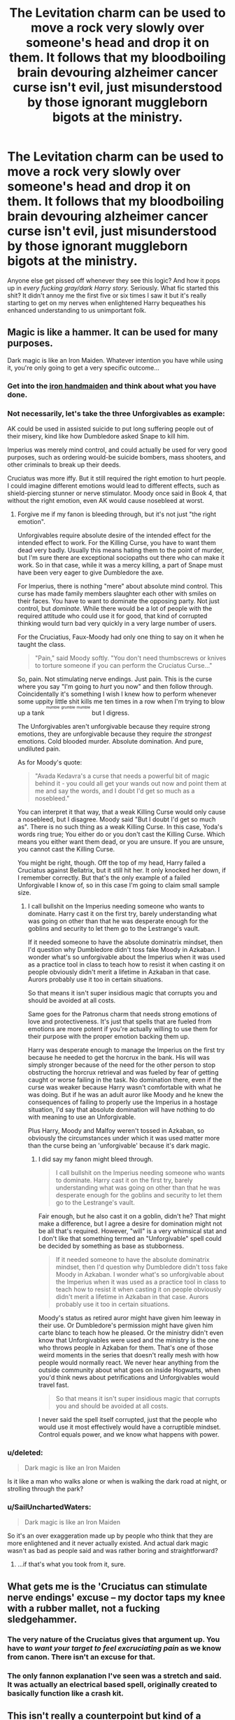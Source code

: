 #+TITLE: The Levitation charm can be used to move a rock very slowly over someone's head and drop it on them. It follows that my bloodboiling brain devouring alzheimer cancer curse isn't evil, just misunderstood by those ignorant muggleborn bigots at the ministry.

* The Levitation charm can be used to move a rock very slowly over someone's head and drop it on them. It follows that my bloodboiling brain devouring alzheimer cancer curse isn't evil, just misunderstood by those ignorant muggleborn bigots at the ministry.
:PROPERTIES:
:Score: 42
:DateUnix: 1489295109.0
:DateShort: 2017-Mar-12
:FlairText: Discussion
:END:
Anyone else get pissed off whenever they see this logic? And how it pops up in /every fucking gray/dark Harry story./ Seriously. What fic started this shit? It didn't annoy me the first five or six times I saw it but it's really starting to get on my nerves when enlightened Harry bequeathes his enhanced understanding to us unimportant folk.


** Magic is like a hammer. It can be used for many purposes.

Dark magic is like an Iron Maiden. Whatever intention you have while using it, you're only going to get a very specific outcome...
:PROPERTIES:
:Author: Averant
:Score: 34
:DateUnix: 1489300069.0
:DateShort: 2017-Mar-12
:END:

*** Get into the [[http://iguanamouth.tumblr.com/post/158287420017/id-like-to-make-a-request-an-iron-maiden-but][iron handmaiden]] and think about what you have done.
:PROPERTIES:
:Score: 3
:DateUnix: 1489338282.0
:DateShort: 2017-Mar-12
:END:


*** Not necessarily, let's take the three Unforgivables as example:

AK could be used in assisted suicide to put long suffering people out of their misery, kind like how Dumbledore asked Snape to kill him.

Imperius was merely mind control, and could actually be used for very good purposes, such as ordering would-be suicide bombers, mass shooters, and other criminals to break up their deeds.

Cruciatus was more iffy. But it still required the right emotion to hurt people. I could imagine different emotions would lead to different effects, such as shield-piercing stunner or nerve stimulator. Moody once said in Book 4, that without the right emotion, even AK would cause nosebleed at worst.
:PROPERTIES:
:Author: InquisitorCOC
:Score: 8
:DateUnix: 1489335260.0
:DateShort: 2017-Mar-12
:END:

**** Forgive me if my fanon is bleeding through, but it's not just "the right emotion".

Unforgivables require absolute desire of the intended effect for the intended effect to work. For the Killing Curse, you have to want them dead very badly. Usually this means hating them to the point of murder, but I'm sure there are exceptional sociopaths out there who can make it work. So in that case, while it was a mercy killing, a part of Snape must have been very eager to give Dumbledore the axe.

For Imperius, there is nothing "mere" about absolute mind control. This curse has made family members slaughter each other with smiles on their faces. You have to want to dominate the opposing party. Not just control, but /dominate/. While there would be a lot of people with the required attitude who could use it for good, that kind of corrupted thinking would turn bad very quickly in a very large number of users.

For the Cruciatius, Faux-Moody had only one thing to say on it when he taught the class.

#+begin_quote
  "Pain," said Moody softly. "You don't need thumbscrews or knives to torture someone if you can perform the Cruciatus Curse..."
#+end_quote

So, pain. Not stimulating nerve endings. Just pain. This is the curse where you say "I'm going to /hurt/ you now" and then follow through. Coincidentally it's something I wish I knew how to perform whenever some uppity little shit kills me ten times in a row when I'm trying to blow up a tank ^{^{^{mumble}}} ^{^{^{grumble}}} ^{^{^{mumble}}} but I digress.

The Unforgivables aren't unforgivable because they require strong emotions, they are unforgivable because they require /the strongest/ emotions. Cold blooded murder. Absolute domination. And pure, undiluted pain.

As for Moody's quote:

#+begin_quote
  "Avada Kedavra's a curse that needs a powerful bit of magic behind it - you could all get your wands out now and point them at me and say the words, and I doubt I'd get so much as a nosebleed."
#+end_quote

You can interpret it that way, that a weak Killing Curse would only cause a nosebleed, but I disagree. Moody said "But I doubt I'd get so much as". There is no such thing as a weak Killing Curse. In this case, Yoda's words ring true; You either do or you don't cast the Killing Curse. Which means you either want them dead, or you are unsure. If you are unsure, you cannot cast the Killing Curse.

You might be right, though. Off the top of my head, Harry failed a Cruciatus against Bellatrix, but it still hit her. It only knocked her down, if I remember correctly. But that's the only example of a failed Unforgivable I know of, so in this case I'm going to claim small sample size.
:PROPERTIES:
:Author: Averant
:Score: 17
:DateUnix: 1489344503.0
:DateShort: 2017-Mar-12
:END:

***** I call bullshit on the Imperius needing someone who wants to dominate. Harry cast it on the first try, barely understanding what was going on other than that he was desperate enough for the goblins and security to let them go to the Lestrange's vault.

If it needed someone to have the absolute dominatrix mindset, then I'd question why Dumbledore didn't toss fake Moody in Azkaban. I wonder what's so unforgivable about the Imperius when it was used as a practice tool in class to teach how to resist it when casting it on people obviously didn't merit a lifetime in Azkaban in that case. Aurors probably use it too in certain situations.

So that means it isn't super insidious magic that corrupts you and should be avoided at all costs.

Same goes for the Patronus charm that needs strong emotions of love and protectiveness. It's just that spells that are fueled from emotions are more potent if you're actually willing to use them for their purpose with the proper emotion backing them up.

Harry was desperate enough to manage the Imperius on the first try because he needed to get the horcrux in the bank. His will was simply stronger because of the need for the other person to stop obstructing the horcrux retrieval and was fueled by fear of getting caught or worse failing in the task. No domination there, even if the curse was weaker because Harry wasn't comfortable with what he was doing. But if he was an adult auror like Moody and he knew the consequences of failing to properly use the Imperius in a hostage situation, I'd say that absolute domination will have nothing to do with meaning to use an Unforgivable.

Plus Harry, Moody and Malfoy weren't tossed in Azkaban, so obviously the circumstances under which it was used matter more than the curse being an 'unforgivable' because it's dark magic.
:PROPERTIES:
:Author: randoomy
:Score: 9
:DateUnix: 1489346713.0
:DateShort: 2017-Mar-12
:END:

****** I did say my fanon might bleed through.

#+begin_quote
  I call bullshit on the Imperius needing someone who wants to dominate. Harry cast it on the first try, barely understanding what was going on other than that he was desperate enough for the goblins and security to let them go to the Lestrange's vault.
#+end_quote

Fair enough, but he also cast it on a goblin, didn't he? That might make a difference, but I agree a desire for domination might not be all that's required. However, "will" is a very whimsical stat and I don't like that something termed an "Unforgivable" spell could be decided by something as base as stubborness.

#+begin_quote
  If it needed someone to have the absolute dominatrix mindset, then I'd question why Dumbledore didn't toss fake Moody in Azkaban. I wonder what's so unforgivable about the Imperius when it was used as a practice tool in class to teach how to resist it when casting it on people obviously didn't merit a lifetime in Azkaban in that case. Aurors probably use it too in certain situations.
#+end_quote

Moody's status as retired auror might have given him leeway in their use. Or Dumbledore's permission might have given him carte blanc to teach how he pleased. Or the ministry didn't even know that Unforgivables were used and the ministry is the one who throws people in Azkaban for them. That's one of those weird moments in the series that doesn't really mesh with how people would normally react. We never hear anything from the outside community about what goes on inside Hogwarts, when you'd think news about petrifications and Unforgivables would travel fast.

#+begin_quote
  So that means it isn't super insidious magic that corrupts you and should be avoided at all costs.
#+end_quote

I never said the spell itself corrupted, just that the people who would use it most effectively would have a corruptible mindset. Control equals power, and we know what happens with power.
:PROPERTIES:
:Author: Averant
:Score: 4
:DateUnix: 1489356936.0
:DateShort: 2017-Mar-13
:END:


*** u/deleted:
#+begin_quote
  Dark magic is like an Iron Maiden
#+end_quote

Is it like a man who walks alone or when is walking the dark road at night, or strolling through the park?
:PROPERTIES:
:Score: 2
:DateUnix: 1491007331.0
:DateShort: 2017-Apr-01
:END:


*** u/SailUnchartedWaters:
#+begin_quote
  Dark magic is like an Iron Maiden
#+end_quote

So it's an over exaggeration made up by people who think that they are more enlightened and it never actually existed. And actual dark magic wasn't as bad as people said and was rather boring and straightforward?
:PROPERTIES:
:Author: SailUnchartedWaters
:Score: 4
:DateUnix: 1489350532.0
:DateShort: 2017-Mar-12
:END:

**** ...if that's what you took from it, sure.
:PROPERTIES:
:Author: Averant
:Score: 5
:DateUnix: 1489356089.0
:DateShort: 2017-Mar-13
:END:


** What gets me is the 'Cruciatus can stimulate nerve endings' excuse -- my doctor taps my knee with a rubber mallet, not a fucking sledgehammer.
:PROPERTIES:
:Score: 60
:DateUnix: 1489297062.0
:DateShort: 2017-Mar-12
:END:

*** The very nature of the Cruciatus gives that argument up. You have to /want your target to feel excruciating pain/ as we know from canon. There isn't an excuse for that.
:PROPERTIES:
:Author: Sturmundsterne
:Score: 29
:DateUnix: 1489324217.0
:DateShort: 2017-Mar-12
:END:


*** The only fannon explanation I've seen was a stretch and said. It was actually an electrical based spell, originally created to basically function like a crash kit.
:PROPERTIES:
:Author: Amnistar
:Score: 1
:DateUnix: 1489424953.0
:DateShort: 2017-Mar-13
:END:


** This isn't really a counterpoint but kind of a tangent - I once read a fic where Harry used a blood-boiling curse to counter a blood-freezing curse.
:PROPERTIES:
:Author: raddaya
:Score: 21
:DateUnix: 1489297138.0
:DateShort: 2017-Mar-12
:END:

*** I can see that one going two very different ways

"And what did we learn today, Harry?"\\
"Medicine is not rock, paper, scissors, Madame Pomfrey"
:PROPERTIES:
:Author: oneonetwooneonetwo
:Score: 25
:DateUnix: 1489347047.0
:DateShort: 2017-Mar-12
:END:

**** So, uh... Which ones beat Madame Pomfrey? Scissors and rock?
:PROPERTIES:
:Author: lightningowl15
:Score: 5
:DateUnix: 1489372778.0
:DateShort: 2017-Mar-13
:END:


*** Was a time travel fic, I'm still here probably.
:PROPERTIES:
:Author: Firesword5
:Score: 8
:DateUnix: 1489306345.0
:DateShort: 2017-Mar-12
:END:


*** Ah yeah, I read that one too. No idea where from, though.
:PROPERTIES:
:Author: Averant
:Score: 5
:DateUnix: 1489299914.0
:DateShort: 2017-Mar-12
:END:


*** Not sure if that's the case, but I can see that happening during a Harry × Rosier duel in /Sacrifices Arc/.
:PROPERTIES:
:Author: OutOfNiceUsernames
:Score: 1
:DateUnix: 1489336280.0
:DateShort: 2017-Mar-12
:END:


*** I think Hermione does this in Fervidity
:PROPERTIES:
:Author: Judy-Lee
:Score: 1
:DateUnix: 1489363422.0
:DateShort: 2017-Mar-13
:END:


** Rowling left some holes in her interpretation of Dark Magic, so we don't really know why anything is classified as such. Maybe there is a corrupting influence on the mind and soul, maybe its a lot of bigoted politics, we do not know. Besides it does make more sense than the whole "if I don't use any spells on this list, I will be as light as the tooth fairy" thing.
:PROPERTIES:
:Author: Firesword5
:Score: 14
:DateUnix: 1489306728.0
:DateShort: 2017-Mar-12
:END:

*** Right. It's hard to say anything about the canon universe. However, if you want to write an AU in which there is magic that has been made illegal and classified as dark for political reasons, out of fear, to control non-human magical species, etc. then I can accept that in that universe.

One common theme I see is that dark spells are often portrayed as being inherently more difficult to reverse. Under this qualification, it might not be that they are inherently corrupting, but that they are obscure spells with oft-unknown counters. This is a poor plot device though in a lot of cases. How easy and broken would it be if you just gave your heroes a "dark" stunning spell that is impractical to reverse on the battlefield. Suddenly your hero can be described as "grey' for using dark magic, but really be a great big teddy bear because they are too good to kill their opponents.
:PROPERTIES:
:Author: lordcrimmeh
:Score: 2
:DateUnix: 1489330078.0
:DateShort: 2017-Mar-12
:END:

**** If we want maximum verisimilitude, though, "dark magic" is going to be any magic that has been resticted /for whatever reason/, meaning that different "dark" spells will have been restricted for different reasons.

So some actually corrupt the soul, some require an evil mindset, some are just considered too dangerous and some are just considered too mean. Learning why a given spell is on the list might even take a bit of rather tricky research (as the real reason and the official reason will often be quite different.)

A few might only be banned because they're associated with a dark witch or wizard - imagine if Voldemort was well-known for favoring /petrificus totalus/ because it lets him gloat before his kills. It's probably be banned, despite being an excellent law-enforcement option.
:PROPERTIES:
:Author: jmartkdr
:Score: 6
:DateUnix: 1489344522.0
:DateShort: 2017-Mar-12
:END:

***** I always thought that Hermione using the petrificus totalus on Neville as a first year was weird. Same with the unlocking charm. Curses that can be used for breaking and entering and making a muggle defenseless.

The full body bind is really terrifying if you think about it. It's on the level of the killing curse if you caught someone unawares.
:PROPERTIES:
:Author: randoomy
:Score: 4
:DateUnix: 1489347299.0
:DateShort: 2017-Mar-12
:END:


** I do love this explanation when its used to try and justify their powertrips, though. Its flawed logic, and I'm pretty sure that a lot of authors /think/ they're being very profound in their reasoning there, but as a justification it holds some great potential.

Its the same "Weapons don't kill, people do" logic. Its in essence right, but ignores the fact that a hammer has utilitarian uses while a gun will always be just a weapon and has to be treated differently.

For some character who tries to delude himself into thinking he'S doing the right thing by using dreadful, "weapon-grade" curses, it even makes sense that he would find this explanation appealing.
:PROPERTIES:
:Author: UndeadBBQ
:Score: 17
:DateUnix: 1489307615.0
:DateShort: 2017-Mar-12
:END:

*** A related amusing example of bad reasoning: Harry raging against Dumbledore and the Order for not doing everything they can to win the war regardless of its ethics... at the same time as raging against Dumbledore for setting him up as a sacrifice to end the war.
:PROPERTIES:
:Author: Taure
:Score: 32
:DateUnix: 1489313938.0
:DateShort: 2017-Mar-12
:END:

**** "Ethics don't matter until they matter to me."

In a sense that makes the run-of-the-mill Indy!Harry a bit more human. We only ever truly grasp the abstract concepts of ethics and morals if their implications affect us personally.
:PROPERTIES:
:Author: UndeadBBQ
:Score: 23
:DateUnix: 1489315163.0
:DateShort: 2017-Mar-12
:END:

***** Or at least it would, if it were used to showcase the character of Harry rather than being presented as some kind of absolute truth why Dumbledore is a horrible person.

I mean, seriously, the heck?
:PROPERTIES:
:Author: Kazeto
:Score: 11
:DateUnix: 1489315825.0
:DateShort: 2017-Mar-12
:END:

****** Its for the Greater Good of the fandom. * /twinkles eyes/ *
:PROPERTIES:
:Author: UndeadBBQ
:Score: 16
:DateUnix: 1489315941.0
:DateShort: 2017-Mar-12
:END:

******* You should get your eyes checked, Professor. They shouldn't twinkle like that, it might be something harmful.
:PROPERTIES:
:Author: Kazeto
:Score: 10
:DateUnix: 1489317434.0
:DateShort: 2017-Mar-12
:END:

******** So sorry, my dear boy. My eyes tend to water a lot in their old age, you see.
:PROPERTIES:
:Author: Averant
:Score: 3
:DateUnix: 1489344924.0
:DateShort: 2017-Mar-12
:END:

********* Professor, I'm a girl. You really should get those eyes checked just to be sure.
:PROPERTIES:
:Author: Kazeto
:Score: 10
:DateUnix: 1489346343.0
:DateShort: 2017-Mar-12
:END:

********** It's just a sign of passive legilimency XD
:PROPERTIES:
:Author: Firesword5
:Score: 7
:DateUnix: 1489347349.0
:DateShort: 2017-Mar-12
:END:


**** That works the other way too though: if Dumbledore is ok with sacrificing an ally without even asking first if they want to be sacrificed, then he should also be ok with killing his enemies.

One could argue that the scar-horcrux and the prophecy make Harry's sacrifice a special case, but there are other examples of D. putting people that are under his responsibility at risk (using Hogwarts as a chestbox for the philosopher's stone, letting Draco harm students during his failed assasination attempts, letting Draco bring DEs into Hogwarts, etc).
:PROPERTIES:
:Author: OutOfNiceUsernames
:Score: 8
:DateUnix: 1489336083.0
:DateShort: 2017-Mar-12
:END:

***** Canonically the Order was perfectly fine with killing and it was Harry who objected to it. So yes I'm fine with the order killing.
:PROPERTIES:
:Author: Taure
:Score: 4
:DateUnix: 1489356956.0
:DateShort: 2017-Mar-13
:END:


**** Killing a declared, uniformed enemy combatant who is trying to kill innocent people is in fact morally different from setting a kid up to kill themselves. There's plenty of room for Indy!Harry to complain about Order tactics without condoning their treatment of him.
:PROPERTIES:
:Score: 7
:DateUnix: 1489338152.0
:DateShort: 2017-Mar-12
:END:


*** Yeah, it's significant that in the books the guy with the "there is no good and evil" theories is /really evil/.
:PROPERTIES:
:Author: oneonetwooneonetwo
:Score: 2
:DateUnix: 1489360910.0
:DateShort: 2017-Mar-13
:END:


** It's an attempt to make Harry sound intelligent, but it fails in a number of ways ... unless done on purpose to show him being slightly unhinged (but few fics of this type take the ambiguous route).

The Killing Curse /could/ technically be used to humanely kill animals for meat. But it's unnecessary -- there could just as easily be spells that grow animal flesh without killing animals, similar to lab-grown meat. And you'd /really/ have to hate the cow you were killing to use that spell, which is just weird. Wizarding farmers would have to be pissed off all the time, which is a hilarious image. (And does slaughtering animals for food split the soul, or what?)

The Imperius Curse /could/ technically be used to gain control of someone who was a danger to themselves -- hopped up on something or mentally ill or suicidal, for instance. But the spell is so powerful that it's one of the most frightening bits of magic in canon and it makes complete sense for it to be banned. IIRC, it can also mess people up if it's cast by a less than skilled wizard, so there's that too. (And a Full Body-Bind Curse is probably a lot less risky, not to mention easier.)

The Cruciatus Curse /could/ technically ... yeah, that one really is difficult to justify, even with my Ubermensch!Harry goggles on. Hm. Well. Extreme, heavy, but fully consenting BDSM is the only possible legitimate justification for this Unforgivable that I can come up with right now. (I won't kink-shame you, grey!Harry, but I will side-eye the shit out of you for this particular proclivity.)

Anyway, it's the lack of thinking things through on the part of the writers that bothers me more than the moral relativity of it all.
:PROPERTIES:
:Author: mistermisstep
:Score: 9
:DateUnix: 1489327929.0
:DateShort: 2017-Mar-12
:END:

*** It depends on the conditions.

No one has said that the Killing Curse requires anger or hate to perform. It is said to be a complicated piece of magic, but that's it. There is no mention of emotions. Also, no one has said that it is the only method of splitting the soul, just that an act of cold blooded murder is needed. Voldemort could have beheaded his victims with a broadsword and still split his soul. The fact that the AK(too lazy to type) was his preferred spell doesn't mean anything. The reason that farmer wont use the AK to kill cows might be because its just too complex for them to use.

Just because the Cruciatus requires intent to torture and a mindset to revel in it, dosent automatically mean the same for the other curses that are called 'Unforgiveable'

Also, what about using the Imperius for interrogation? Secrets that aren't protected by the Fidelius (which cant be broken without a willing keeper)are fair game, you don't need to torture them. Say a terrorist has placed a bomb somewhere, you can just Imperius him to get the location, traps, defenses etc.
:PROPERTIES:
:Author: Firesword5
:Score: 2
:DateUnix: 1489334470.0
:DateShort: 2017-Mar-12
:END:

**** Yeah, whoops, don't know where I got that "hate" bit from ... probably too many shitty grey!fics in the past and a lack of caffeine. (But I don't really think that the Killing Curse is the only way to split the soul; I was just making a lame joke-y remark.)
:PROPERTIES:
:Author: mistermisstep
:Score: 2
:DateUnix: 1489335379.0
:DateShort: 2017-Mar-12
:END:

***** Hehe, probably should have caught on when magical farmers and cows were mentioned.
:PROPERTIES:
:Author: Firesword5
:Score: 3
:DateUnix: 1489335942.0
:DateShort: 2017-Mar-12
:END:


**** Now I want to see a fic where Voldemort's magic is low /weak (perhaps after being resurrected) and so he uses an enchanted broadsword.
:PROPERTIES:
:Author: Missing_Minus
:Score: 2
:DateUnix: 1489339431.0
:DateShort: 2017-Mar-12
:END:

***** Maybe something where Harry fights him using the Sword of Gryffindor.
:PROPERTIES:
:Author: Firesword5
:Score: 2
:DateUnix: 1489348972.0
:DateShort: 2017-Mar-12
:END:


** I generally take these types of explanations as very biased views coming from the character who says this. Doesn't mean the logic is sound but I can easily see dark wizards telling themselves this to insist that they're superior.

Depending on how it's played out I don't mind it since there's enough holes in canon to play around with how Dark magic is handled but even then I would raise an eyebrow at Harry insisting the Unforgivables should be allowed to be casted.
:PROPERTIES:
:Author: Sunsper
:Score: 4
:DateUnix: 1489331576.0
:DateShort: 2017-Mar-12
:END:


** Frankly it is ridiculous, but I can't help but feel that those exact authors, dropped in the HP universe would be using those exact arguments as a blatant excuse to use the Unforgivables, for example. The Unforgivables are even worse than guns, for several reasons. First, the effects are more drastic. Pain, control, and instant death. No chance for recovery. Second, they literally cannot be used for good. They require the user to be either sociopathic in their ability to hurt anyone and everyone, or hate someone enough to use it. They literally require an intent to kill or do harm. Imagine if guns could only be used by the likes of the Zodiac killer, Ted Bundy and Jeffery Dahmer. That is exactly the sort of people who are capable of using them.
:PROPERTIES:
:Author: Dorgamund
:Score: 3
:DateUnix: 1489330864.0
:DateShort: 2017-Mar-12
:END:

*** Both Harry and Hermione successfully used the Imperius, they weren't sociopathic...mostly.
:PROPERTIES:
:Author: Firesword5
:Score: 7
:DateUnix: 1489335622.0
:DateShort: 2017-Mar-12
:END:

**** They are /good people/, so even if they use Unforgivables, they're not corrupted, because they're /good/.

I think that's what JK Rowling thought, nevermind that it would be more interesting if it did corrupt them.
:PROPERTIES:
:Score: 6
:DateUnix: 1489337923.0
:DateShort: 2017-Mar-12
:END:

***** It'd be interesting to watch them through life, once they know they've got this win any argument button.
:PROPERTIES:
:Author: oneonetwooneonetwo
:Score: 1
:DateUnix: 1489381777.0
:DateShort: 2017-Mar-13
:END:


**** Really? First of all Hermione didn't use it as far as I know, though she isn't the nicest person either. Harry used it on Bogrod and Travers, one of whom was a Death Eater, and the other a goblin. In a situation like that it is easy to imagine that Harry would feel the need to control him with that much at stake. Alternatively, Harry may have been sociopathic enough, as he was a Horcruxes, as well as having mental issues stemming from his childhood. He is ridiculously determined, and that may substitute when combined with other factors. Or, you can take easy route and blame Rowling for being inconsistent.
:PROPERTIES:
:Author: Dorgamund
:Score: 5
:DateUnix: 1489345064.0
:DateShort: 2017-Mar-12
:END:

***** True, it's been a long time since I read DH. Somehow I got it into my head that Hermione had Bellatrix under the imperius. And also true, she isn't the nicest person.

But my point is, Harry wasn't really sociopathic as far as I understand what it means. Also the unforgivables were legalised in the First war, so all the Ministries aurors and hitman used them. Does that mean the DMLE was full of sociopaths too?

The OP was that the levitation curse can kill so can cancer curse or whatever, the thing is the levitation curse can also do other things, it isn't solely designed to kill. If the cancer curse thingie can only do that, then its illegal.

The unforgivables figure in because they are the most common example of dark magic. We don't know how the other unforgivables work to actually render judgement there. The Imperius can be used for interrogation maybe? In a world where Veritaserum exists, I can see it being possible. The AK can be used for executions? It does seem more humane then having them kissed by dementors and then...having...whatever it is that happens.
:PROPERTIES:
:Author: Firesword5
:Score: 5
:DateUnix: 1489348849.0
:DateShort: 2017-Mar-12
:END:

****** Harry had his own set of issues, and really, he should have been sociopathic given his life prior. The fact that he was not, we can blame Rowling for. Admittedly, the Unforgivables are incredibly useful from a purely utilitarian standpoint. The Aurors were autherized to use them, however, that doesn't necessarily mean that they did. I could see an Auror, whose wife and kids were killed being able to use them on Death Eaters, and the administration officially not punishing them for it. But to say that everyone did sounds false for multiple reasons.

I am going to firmly stick with my headcanon which is supported by canon. That is, that the Unforgivables are outlawed because there is no doubt. You cannot accidentally use an unforgivable. You have to be perfectly aware of what you are doing, with no illusions. If they are found to be used, then the user has basically announced that they killed someone with full knowledge of their actions, that they meant to kill them, and there is no waffling around about it. Guns can be ambiguous. It is a possibility that you will hurt someone, but you can be reasonably certain that injury is more likely. That is why they are used as self defense. But the AK, means that you will always kill them, you will always mean to kill them with absolutely no doubts, and that sort of thinking is on par with a serial killer. In a way, it makes it really easy for Wizarding courts. They don't need motive, or mitigating factors, state of mind or what not. They merely need to prove use of an unforgivable, and the rest is already proven. And besides, keeping people like that around your government for interoggations or executions is always going to be risky.
:PROPERTIES:
:Author: Dorgamund
:Score: 2
:DateUnix: 1489368791.0
:DateShort: 2017-Mar-13
:END:


***** Sorry I'm confused, you said above that there's no way to use the Unforgivables for good, but then you don't argue that Harry used it for what I consider "good" (if you don't consider it the same then I guess that answers my question).
:PROPERTIES:
:Author: Mat_Snow
:Score: 1
:DateUnix: 1489349481.0
:DateShort: 2017-Mar-12
:END:

****** Eh, in this case I can admit that my argument is weak, and that it is probably better to blame Rowling's consistency. But consider this, Harry uses the Cruciatus Curse on Bellatrix Lestrange. The intent of an action is different from its consequences. Most people would agree that Lestrange had it coming, and totally deserves it, but at the same time, Harry fully intends for her to feel pain, to suffer. So that is an example of a good consequence, with an evil intent. But they are not one and the same, and that is where the mistake lies.
:PROPERTIES:
:Author: Dorgamund
:Score: 2
:DateUnix: 1489368128.0
:DateShort: 2017-Mar-13
:END:


**** I think Harry also successfully cast the Cruciatus? It's been to long since i last read DH.
:PROPERTIES:
:Author: Missing_Minus
:Score: 1
:DateUnix: 1489339490.0
:DateShort: 2017-Mar-12
:END:

***** He cast it, but to little effect because he didn't know how to focus his hatred. (He skipped the Sith training)
:PROPERTIES:
:Author: jmartkdr
:Score: 3
:DateUnix: 1489344683.0
:DateShort: 2017-Mar-12
:END:

****** It worked on Carrow in book 7.
:PROPERTIES:
:Author: lightningowl15
:Score: 3
:DateUnix: 1489373127.0
:DateShort: 2017-Mar-13
:END:


** Yeah, it's not good.
:PROPERTIES:
:Author: yarglethatblargle
:Score: 6
:DateUnix: 1489295170.0
:DateShort: 2017-Mar-12
:END:


** I don't see this interpretation very much. Writers usually agree that the Unforgivables and other really nasty curses are really dark.

My own interpretation, which is closer to what I usually see, is that magic has three basic categories (ignoring pure light magic like the Patronus, which is even more poorly explained):

- Magic that is neutral, but can be used to harm (compare a crescent wrench used as a club).
- Magic that is destructive, but not necessarily dark (compare a gun).
- Magic that is cruel, malicious, or requires sociopathic killing intent to use (compare poison gas).

The attitude in much of fanon (with no real canon evidence, I would add) is that the Control-Freak!Ministry forbids a lot of magic in Category 2 or even Category 1, while Harry & Co. are more utilitarian and want to use it. To be fair, it appears that JKR defines both Categories 2 and 3 as dark, since even minor jinxes are technically called dark charms, but there is still clearly something extra bad about the Unforgivables.
:PROPERTIES:
:Author: TheWhiteSquirrel
:Score: 2
:DateUnix: 1489401724.0
:DateShort: 2017-Mar-13
:END:


** Lmao good example. Yeah dark spells can't be used in a good way as they're literally designed only to do nasty things, but random spells can be used nefariously. Perhaps an overpowered lumos could blind someone if you hold the wand directly to their eyes.
:PROPERTIES:
:Author: ItsSpicee
:Score: 1
:DateUnix: 1489359258.0
:DateShort: 2017-Mar-13
:END:


** That's the rationale used for evil in the real world, so seeing it used for evil in fanfiction doesn't seem farfetched to me at all. Yes it is flawed logically, at least at the extremes, but cognative bias makes those flaws invisible to people that want it to be true.
:PROPERTIES:
:Author: Amnistar
:Score: 1
:DateUnix: 1489419411.0
:DateShort: 2017-Mar-13
:END:
